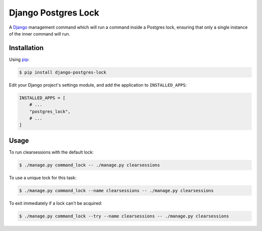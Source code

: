 Django Postgres Lock
====================

A Django_ management command which will run a command inside a Postgres lock, ensuring that only a
single instance of the inner command will run.

.. _Django: https://www.djangoproject.com/

Installation
------------

Using pip_:

.. _pip: https://pip.pypa.io/

.. code-block:: console

    $ pip install django-postgres-lock

Edit your Django project's settings module, and add the application to ``INSTALLED_APPS``:

.. code-block:: python

    INSTALLED_APPS = [
        # ...
        "postgres_lock",
        # ...
    ]

Usage
-----

To run clearsessions with the default lock:

.. code-block:: console

    $ ./manage.py command_lock -- ./manage.py clearsessions

To use a unique lock for this task:

.. code-block:: console

    $ ./manage.py command_lock --name clearsessions -- ./manage.py clearsessions

To exit immediately if a lock can't be acquired:

.. code-block:: console

    $ ./manage.py command_lock --try --name clearsessions -- ./manage.py clearsessions
